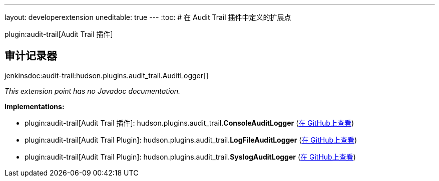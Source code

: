 ---
layout: developerextension
uneditable: true
---
:toc:
# 在 Audit Trail 插件中定义的扩展点

plugin:audit-trail[Audit Trail 插件]

## 审计记录器
+jenkinsdoc:audit-trail:hudson.plugins.audit_trail.AuditLogger[]+

_This extension point has no Javadoc documentation._

**Implementations:**

* plugin:audit-trail[Audit Trail 插件]: hudson.+++<wbr/>+++plugins.+++<wbr/>+++audit_trail.+++<wbr/>+++**ConsoleAuditLogger** (link:https://github.com/jenkinsci/audit-trail-plugin/search?q=ConsoleAuditLogger&type=Code[在 GitHub上查看])
* plugin:audit-trail[Audit Trail Plugin]: hudson.+++<wbr/>+++plugins.+++<wbr/>+++audit_trail.+++<wbr/>+++**LogFileAuditLogger** (link:https://github.com/jenkinsci/audit-trail-plugin/search?q=LogFileAuditLogger&type=Code[在 GitHub上查看])
* plugin:audit-trail[Audit Trail Plugin]: hudson.+++<wbr/>+++plugins.+++<wbr/>+++audit_trail.+++<wbr/>+++**SyslogAuditLogger** (link:https://github.com/jenkinsci/audit-trail-plugin/search?q=SyslogAuditLogger&type=Code[在 GitHub上查看])

